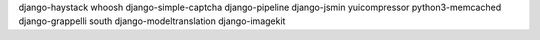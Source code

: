 django-haystack
whoosh
django-simple-captcha
django-pipeline
django-jsmin
yuicompressor
python3-memcached
django-grappelli
south
django-modeltranslation
django-imagekit